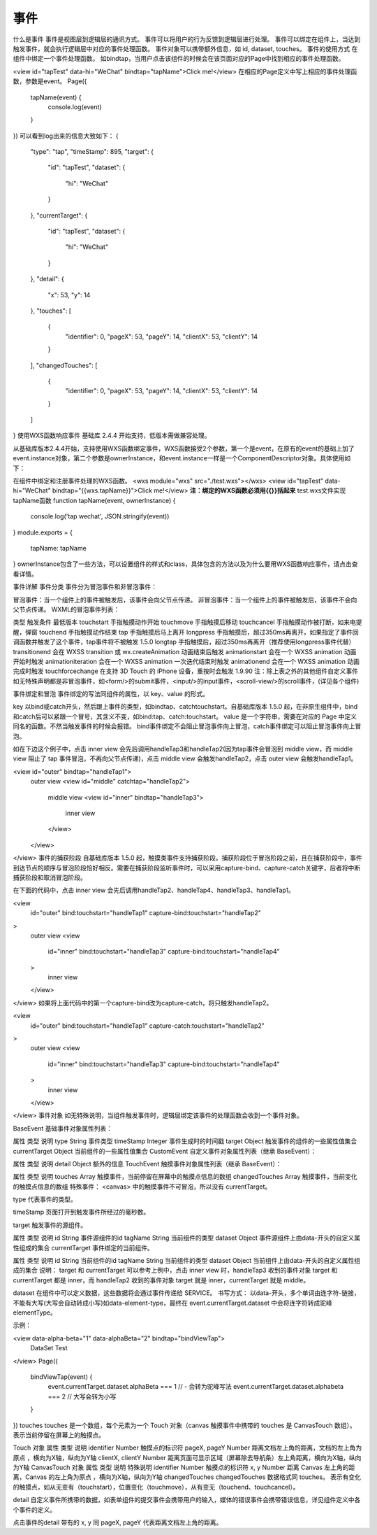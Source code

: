 事件
======

什么是事件
事件是视图层到逻辑层的通讯方式。
事件可以将用户的行为反馈到逻辑层进行处理。
事件可以绑定在组件上，当达到触发事件，就会执行逻辑层中对应的事件处理函数。
事件对象可以携带额外信息，如 id, dataset, touches。
事件的使用方式
在组件中绑定一个事件处理函数。
如bindtap，当用户点击该组件的时候会在该页面对应的Page中找到相应的事件处理函数。

<view id="tapTest" data-hi="WeChat" bindtap="tapName">Click me!</view>
在相应的Page定义中写上相应的事件处理函数，参数是event。
Page({
  tapName(event) {
    console.log(event)
  }
})
可以看到log出来的信息大致如下：
{
  "type": "tap",
  "timeStamp": 895,
  "target": {
    "id": "tapTest",
    "dataset": {
      "hi": "WeChat"
    }
  },
  "currentTarget": {
    "id": "tapTest",
    "dataset": {
      "hi": "WeChat"
    }
  },
  "detail": {
    "x": 53,
    "y": 14
  },
  "touches": [
    {
      "identifier": 0,
      "pageX": 53,
      "pageY": 14,
      "clientX": 53,
      "clientY": 14
    }
  ],
  "changedTouches": [
    {
      "identifier": 0,
      "pageX": 53,
      "pageY": 14,
      "clientX": 53,
      "clientY": 14
    }
  ]
}
使用WXS函数响应事件
基础库 2.4.4 开始支持，低版本需做兼容处理。

从基础库版本2.4.4开始，支持使用WXS函数绑定事件，WXS函数接受2个参数，第一个是event，在原有的event的基础上加了event.instance对象，第二个参数是ownerInstance，和event.instance一样是一个ComponentDescriptor对象。具体使用如下：

在组件中绑定和注册事件处理的WXS函数。
<wxs module="wxs" src="./test.wxs"></wxs>
<view id="tapTest" data-hi="WeChat" bindtap="{{wxs.tapName}}">Click me!</view>
**注：绑定的WXS函数必须用{{}}括起来**
test.wxs文件实现tapName函数
function tapName(event, ownerInstance) {
  console.log('tap wechat', JSON.stringify(event))
}
module.exports = {
  tapName: tapName
}
ownerInstance包含了一些方法，可以设置组件的样式和class，具体包含的方法以及为什么要用WXS函数响应事件，请点击查看详情。

事件详解
事件分类
事件分为冒泡事件和非冒泡事件：

冒泡事件：当一个组件上的事件被触发后，该事件会向父节点传递。
非冒泡事件：当一个组件上的事件被触发后，该事件不会向父节点传递。
WXML的冒泡事件列表：

类型	触发条件	最低版本
touchstart	手指触摸动作开始
touchmove	手指触摸后移动
touchcancel	手指触摸动作被打断，如来电提醒，弹窗
touchend	手指触摸动作结束
tap	手指触摸后马上离开
longpress	手指触摸后，超过350ms再离开，如果指定了事件回调函数并触发了这个事件，tap事件将不被触发	1.5.0
longtap	手指触摸后，超过350ms再离开（推荐使用longpress事件代替）
transitionend	会在 WXSS transition 或 wx.createAnimation 动画结束后触发
animationstart	会在一个 WXSS animation 动画开始时触发
animationiteration	会在一个 WXSS animation 一次迭代结束时触发
animationend	会在一个 WXSS animation 动画完成时触发
touchforcechange	在支持 3D Touch 的 iPhone 设备，重按时会触发	1.9.90
注：除上表之外的其他组件自定义事件如无特殊声明都是非冒泡事件，如<form/>的submit事件，<input/>的input事件，<scroll-view/>的scroll事件，(详见各个组件)

事件绑定和冒泡
事件绑定的写法同组件的属性，以 key、value 的形式。

key 以bind或catch开头，然后跟上事件的类型，如bindtap、catchtouchstart。自基础库版本 1.5.0 起，在非原生组件中，bind和catch后可以紧跟一个冒号，其含义不变，如bind:tap、catch:touchstart。
value 是一个字符串，需要在对应的 Page 中定义同名的函数。不然当触发事件的时候会报错。
bind事件绑定不会阻止冒泡事件向上冒泡，catch事件绑定可以阻止冒泡事件向上冒泡。

如在下边这个例子中，点击 inner view 会先后调用handleTap3和handleTap2(因为tap事件会冒泡到 middle view，而 middle view 阻止了 tap 事件冒泡，不再向父节点传递)，点击 middle view 会触发handleTap2，点击 outer view 会触发handleTap1。

<view id="outer" bindtap="handleTap1">
  outer view
  <view id="middle" catchtap="handleTap2">
    middle view
    <view id="inner" bindtap="handleTap3">
      inner view
    </view>
  </view>
</view>
事件的捕获阶段
自基础库版本 1.5.0 起，触摸类事件支持捕获阶段。捕获阶段位于冒泡阶段之前，且在捕获阶段中，事件到达节点的顺序与冒泡阶段恰好相反。需要在捕获阶段监听事件时，可以采用capture-bind、capture-catch关键字，后者将中断捕获阶段和取消冒泡阶段。

在下面的代码中，点击 inner view 会先后调用handleTap2、handleTap4、handleTap3、handleTap1。

<view
  id="outer"
  bind:touchstart="handleTap1"
  capture-bind:touchstart="handleTap2"
>
  outer view
  <view
    id="inner"
    bind:touchstart="handleTap3"
    capture-bind:touchstart="handleTap4"
  >
    inner view
  </view>
</view>
如果将上面代码中的第一个capture-bind改为capture-catch，将只触发handleTap2。

<view
  id="outer"
  bind:touchstart="handleTap1"
  capture-catch:touchstart="handleTap2"
>
  outer view
  <view
    id="inner"
    bind:touchstart="handleTap3"
    capture-bind:touchstart="handleTap4"
  >
    inner view
  </view>
</view>
事件对象
如无特殊说明，当组件触发事件时，逻辑层绑定该事件的处理函数会收到一个事件对象。

BaseEvent 基础事件对象属性列表：

属性	类型	说明
type	String	事件类型
timeStamp	Integer	事件生成时的时间戳
target	Object	触发事件的组件的一些属性值集合
currentTarget	Object	当前组件的一些属性值集合
CustomEvent 自定义事件对象属性列表（继承 BaseEvent）：

属性	类型	说明
detail	Object	额外的信息
TouchEvent 触摸事件对象属性列表（继承 BaseEvent）：

属性	类型	说明
touches	Array	触摸事件，当前停留在屏幕中的触摸点信息的数组
changedTouches	Array	触摸事件，当前变化的触摸点信息的数组
特殊事件： <canvas> 中的触摸事件不可冒泡，所以没有 currentTarget。

type
代表事件的类型。

timeStamp
页面打开到触发事件所经过的毫秒数。

target
触发事件的源组件。

属性	类型	说明
id	String	事件源组件的id
tagName	String	当前组件的类型
dataset	Object	事件源组件上由data-开头的自定义属性组成的集合
currentTarget
事件绑定的当前组件。

属性	类型	说明
id	String	当前组件的id
tagName	String	当前组件的类型
dataset	Object	当前组件上由data-开头的自定义属性组成的集合
说明： target 和 currentTarget 可以参考上例中，点击 inner view 时，handleTap3 收到的事件对象 target 和 currentTarget 都是 inner，而 handleTap2 收到的事件对象 target 就是 inner，currentTarget 就是 middle。

dataset
在组件中可以定义数据，这些数据将会通过事件传递给 SERVICE。 书写方式： 以data-开头，多个单词由连字符-链接，不能有大写(大写会自动转成小写)如data-element-type，最终在 event.currentTarget.dataset 中会将连字符转成驼峰elementType。

示例：

<view data-alpha-beta="1" data-alphaBeta="2" bindtap="bindViewTap">
  DataSet Test
</view>
Page({
  bindViewTap(event) {
    event.currentTarget.dataset.alphaBeta === 1 // - 会转为驼峰写法
    event.currentTarget.dataset.alphabeta === 2 // 大写会转为小写
  }
})
touches
touches 是一个数组，每个元素为一个 Touch 对象（canvas 触摸事件中携带的 touches 是 CanvasTouch 数组）。 表示当前停留在屏幕上的触摸点。

Touch 对象
属性	类型	说明
identifier	Number	触摸点的标识符
pageX, pageY	Number	距离文档左上角的距离，文档的左上角为原点 ，横向为X轴，纵向为Y轴
clientX, clientY	Number	距离页面可显示区域（屏幕除去导航条）左上角距离，横向为X轴，纵向为Y轴
CanvasTouch 对象
属性	类型	说明	特殊说明
identifier	Number	触摸点的标识符
x, y	Number	距离 Canvas 左上角的距离，Canvas 的左上角为原点 ，横向为X轴，纵向为Y轴
changedTouches
changedTouches 数据格式同 touches。 表示有变化的触摸点，如从无变有（touchstart），位置变化（touchmove），从有变无（touchend、touchcancel）。

detail
自定义事件所携带的数据，如表单组件的提交事件会携带用户的输入，媒体的错误事件会携带错误信息，详见组件定义中各个事件的定义。

点击事件的detail 带有的 x, y 同 pageX, pageY 代表距离文档左上角的距离。